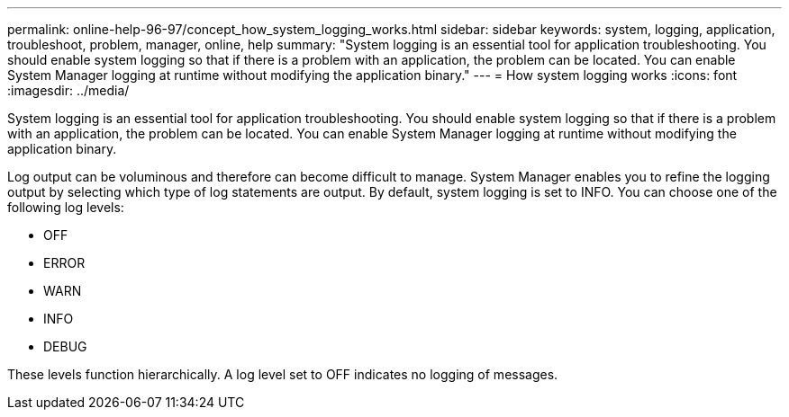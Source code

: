 ---
permalink: online-help-96-97/concept_how_system_logging_works.html
sidebar: sidebar
keywords: system, logging, application, troubleshoot, problem, manager, online, help
summary: "System logging is an essential tool for application troubleshooting. You should enable system logging so that if there is a problem with an application, the problem can be located. You can enable System Manager logging at runtime without modifying the application binary."
---
= How system logging works
:icons: font
:imagesdir: ../media/

[.lead]
System logging is an essential tool for application troubleshooting. You should enable system logging so that if there is a problem with an application, the problem can be located. You can enable System Manager logging at runtime without modifying the application binary.

Log output can be voluminous and therefore can become difficult to manage. System Manager enables you to refine the logging output by selecting which type of log statements are output. By default, system logging is set to INFO. You can choose one of the following log levels:

* OFF
* ERROR
* WARN
* INFO
* DEBUG

These levels function hierarchically. A log level set to OFF indicates no logging of messages.
